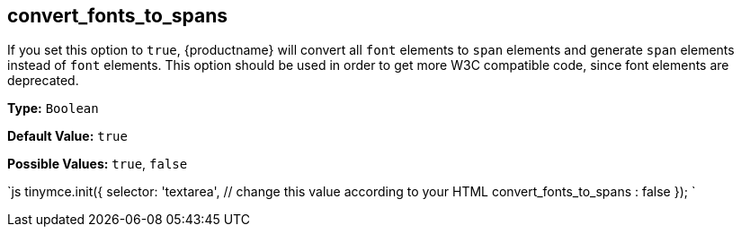 [[convert_fonts_to_spans]]
== convert_fonts_to_spans

If you set this option to `true`, {productname} will convert all `font` elements to `span` elements and generate `span` elements instead of `font` elements. This option should be used in order to get more W3C compatible code, since font elements are deprecated.

*Type:* `Boolean`

*Default Value:* `true`

*Possible Values:* `true`, `false`

`js
tinymce.init({
  selector: 'textarea',  // change this value according to your HTML
  convert_fonts_to_spans : false
});
`
